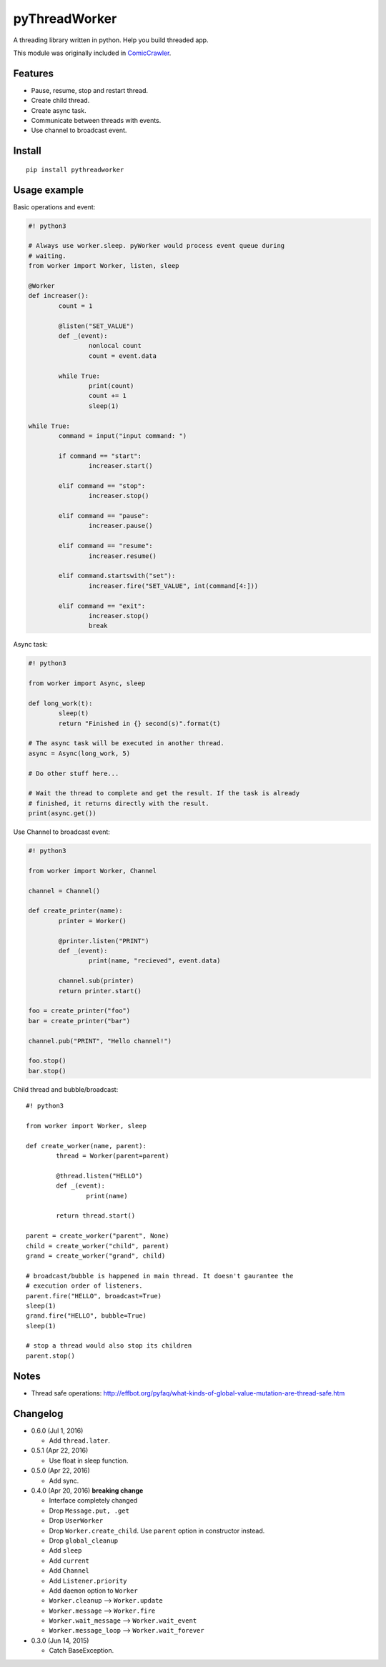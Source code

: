 pyThreadWorker
==============

A threading library written in python. Help you build threaded app.

This module was originally included in ComicCrawler_.

.. _ComicCrawler: https://github.com/eight04/ComicCrawler

Features
--------

* Pause, resume, stop and restart thread.
* Create child thread.
* Create async task.
* Communicate between threads with events.
* Use channel to broadcast event.

Install
-------

::

	pip install pythreadworker

Usage example
-------------

Basic operations and event:

.. code:: python

	#! python3

	# Always use worker.sleep. pyWorker would process event queue during 
	# waiting.
	from worker import Worker, listen, sleep

	@Worker
	def increaser():
		count = 1
		
		@listen("SET_VALUE")
		def _(event):
			nonlocal count
			count = event.data
			
		while True:
			print(count)
			count += 1
			sleep(1)

	while True:
		command = input("input command: ")
		
		if command == "start":
			increaser.start()
			
		elif command == "stop":
			increaser.stop()
			
		elif command == "pause":
			increaser.pause()

		elif command == "resume":
			increaser.resume()

		elif command.startswith("set"):
			increaser.fire("SET_VALUE", int(command[4:]))

		elif command == "exit":
			increaser.stop()
			break
			
Async task:

.. code:: python

	#! python3

	from worker import Async, sleep

	def long_work(t):
		sleep(t)
		return "Finished in {} second(s)".format(t)

	# The async task will be executed in another thread.
	async = Async(long_work, 5)

	# Do other stuff here...

	# Wait the thread to complete and get the result. If the task is already
	# finished, it returns directly with the result.
	print(async.get())

Use Channel to broadcast event:

.. code:: python

	#! python3

	from worker import Worker, Channel

	channel = Channel()

	def create_printer(name):
		printer = Worker()
		
		@printer.listen("PRINT")
		def _(event):
			print(name, "recieved", event.data)
			
		channel.sub(printer)
		return printer.start()
		
	foo = create_printer("foo")
	bar = create_printer("bar")

	channel.pub("PRINT", "Hello channel!")

	foo.stop()
	bar.stop()

Child thread and bubble/broadcast:

::

	#! python3

	from worker import Worker, sleep

	def create_worker(name, parent):
		thread = Worker(parent=parent)
		
		@thread.listen("HELLO")
		def _(event):
			print(name)
			
		return thread.start()
		
	parent = create_worker("parent", None)
	child = create_worker("child", parent)
	grand = create_worker("grand", child)
		
	# broadcast/bubble is happened in main thread. It doesn't gaurantee the
	# execution order of listeners.
	parent.fire("HELLO", broadcast=True)
	sleep(1)
	grand.fire("HELLO", bubble=True)
	sleep(1)

	# stop a thread would also stop its children
	parent.stop()

Notes
-----

* Thread safe operations: http://effbot.org/pyfaq/what-kinds-of-global-value-mutation-are-thread-safe.htm

Changelog
---------

* 0.6.0 (Jul 1, 2016)

  - Add ``thread.later``.

* 0.5.1 (Apr 22, 2016)

  - Use float in sleep function.

* 0.5.0 (Apr 22, 2016)

  - Add sync.

* 0.4.0 (Apr 20, 2016) **breaking change**

  - Interface completely changed
  - Drop ``Message.put, .get``
  - Drop ``UserWorker``
  - Drop ``Worker.create_child``. Use ``parent`` option in constructor instead.
  - Drop ``global_cleanup``
  - Add ``sleep``
  - Add ``current``
  - Add ``Channel``
  - Add ``Listener.priority``
  - Add ``daemon`` option to ``Worker``
  - ``Worker.cleanup`` --> ``Worker.update``
  - ``Worker.message`` --> ``Worker.fire``
  - ``Worker.wait_message`` --> ``Worker.wait_event``
  - ``Worker.message_loop`` --> ``Worker.wait_forever``

* 0.3.0 (Jun 14, 2015)

  - Catch BaseException.

